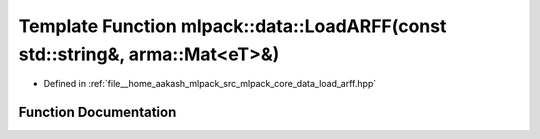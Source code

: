 .. _exhale_function_namespacemlpack_1_1data_1a951a7dc1fd86524b8dd245bb91841731:

Template Function mlpack::data::LoadARFF(const std::string&, arma::Mat<eT>&)
============================================================================

- Defined in :ref:`file__home_aakash_mlpack_src_mlpack_core_data_load_arff.hpp`


Function Documentation
----------------------


.. doxygenfunction:: mlpack::data::LoadARFF(const std::string&, arma::Mat<eT>&)
